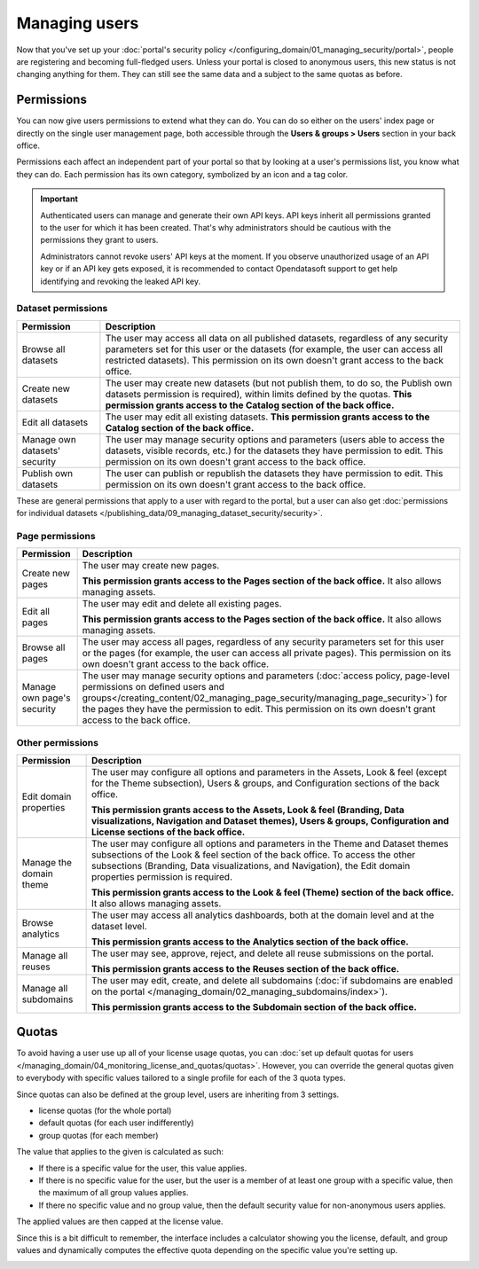 Managing users
==============

Now that you've set up your :doc:`portal's security policy </configuring_domain/01_managing_security/portal>`, people are registering and becoming full-fledged
users. Unless your portal is closed to anonymous users, this new status is not changing anything for them. They can
still see the same data and a subject to the same quotas as before.

.. image:: images/users_interface.png

Permissions
-----------

You can now give users permissions to extend what they can do. You can do so either on the users' index page or directly on the single user management page, both accessible through the **Users & groups > Users** section in your back office.

Permissions each affect an independent part of your portal so that by looking at a user's permissions list, you know what they can do. Each permission has its own category, symbolized by an icon and a tag color.

.. image:: images/users_permissions.png
        :alt: All available permissions, each with a category icon and color

.. admonition:: Important
   :class: important

   Authenticated users can manage and generate their own API keys.
   API keys inherit all permissions granted to the user for which it has been created.
   That's why administrators should be cautious with the permissions they grant to users.

   Administrators cannot revoke users' API keys at the moment.
   If you observe unauthorized usage of an API key or if an API key gets exposed, it is recommended to contact Opendatasoft support to get help identifying and revoking the leaked API key.

Dataset permissions
~~~~~~~~~~~~~~~~~~~

.. list-table::
   :header-rows: 1

   * * Permission
     * Description
   * * Browse all datasets
     * The user may access all data on all published datasets, regardless of any security parameters set for this user or the datasets (for example, the user can access all restricted datasets).
       This permission on its own doesn't grant access to the back office.
   * * Create new datasets
     * The user may create new datasets (but not publish them, to do so, the Publish own datasets permission is required), within limits defined by the quotas.
       **This permission grants access to the Catalog section of the back office.**
   * * Edit all datasets
     * The user may edit all existing datasets.
       **This permission grants access to the Catalog section of the back office.**
   * * Manage own datasets' security
     * The user may manage security options and parameters (users able to access the datasets, visible records, etc.) for the datasets they have permission to edit.
       This permission on its own doesn't grant access to the back office.
   * * Publish own datasets
     * The user can publish or republish the datasets they have permission to edit.
       This permission on its own doesn't grant access to the back office.

These are general permissions that apply to a user with regard to the portal, but a user can also get
:doc:`permissions for individual datasets </publishing_data/09_managing_dataset_security/security>`.

Page permissions
~~~~~~~~~~~~~~~~

.. list-table::
   :header-rows: 1

   * * Permission
     * Description
   * * Create new pages
     * The user may create new pages.

       **This permission grants access to the Pages section of the back office.** It also allows managing assets.
   * * Edit all pages
     * The user may edit and delete all existing pages.

       **This permission grants access to the Pages section of the back office.** It also allows managing assets.
   * * Browse all pages
     * The user may access all pages, regardless of any security parameters set for this user or the pages (for example, the user can access all private pages).
       This permission on its own doesn't grant access to the back office.
   * * Manage own page's security
     * The user may manage security options and parameters (:doc:`access policy, page-level permissions on defined users and groups</creating_content/02_managing_page_security/managing_page_security>`) for the pages they have the permission to edit.
       This permission on its own doesn't grant access to the back office.


Other permissions
~~~~~~~~~~~~~~~~~

.. list-table::
   :header-rows: 1

   * * Permission
     * Description
   * * Edit domain properties
     * The user may configure all options and parameters in the Assets, Look & feel (except for the Theme subsection), Users & groups, and Configuration sections of the back office.

       **This permission grants access to the Assets, Look & feel (Branding, Data visualizations, Navigation and Dataset themes), Users & groups, Configuration and License sections of the back office.**
   * * Manage the domain theme
     * The user may configure all options and parameters in the Theme and Dataset themes subsections of the Look & feel section of the back office. To access the other subsections (Branding, Data visualizations, and Navigation), the Edit domain properties permission is required.

       **This permission grants access to the Look & feel (Theme) section of the back office.** It also allows managing assets.
   * * Browse analytics
     * The user may access all analytics dashboards, both at the domain level and at the dataset level.

       **This permission grants access to the Analytics section of the back office.**
   * * Manage all reuses
     * The user may see, approve, reject, and delete all reuse submissions on the portal.

       **This permission grants access to the Reuses section of the back office.**
   * * Manage all subdomains
     * The user may edit, create, and delete all subdomains (:doc:`if subdomains are enabled on the portal </managing_domain/02_managing_subdomains/index>`).

       **This permission grants access to the Subdomain section of the back office.**

Quotas
------

To avoid having a user use up all of your license usage quotas, you can
:doc:`set up default quotas for users </managing_domain/04_monitoring_license_and_quotas/quotas>`. However, you can override the general quotas given to everybody with
specific values tailored to a single profile for each of the 3 quota types.

Since quotas can also be defined at the group level, users are inheriting from 3 settings.

* license quotas (for the whole portal)
* default quotas (for each user indifferently)
* group quotas (for each member)

The value that applies to the given is calculated as such:

* If there is a specific value for the user, this value applies.
* If there is no specific value for the user, but the user is a member of at least one group with a specific value, then the maximum of all group values applies.
* If there no specific value and no group value, then the default security value for non-anonymous users applies.

The applied values are then capped at the license value.

Since this is a bit difficult to remember, the interface includes a calculator showing you the license, default, and
group values and dynamically computes the effective quota depending on the specific value you're setting up.

.. image:: images/users_quotas.png

